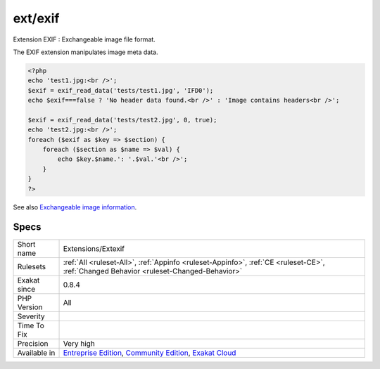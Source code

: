 .. _extensions-extexif:

.. _ext-exif:

ext/exif
++++++++

.. meta::
	:description:
		ext/exif: Extension EXIF : Exchangeable image file format.
	:twitter:card: summary_large_image
	:twitter:site: @exakat
	:twitter:title: ext/exif
	:twitter:description: ext/exif: Extension EXIF : Exchangeable image file format
	:twitter:creator: @exakat
	:twitter:image:src: https://www.exakat.io/wp-content/uploads/2020/06/logo-exakat.png
	:og:image: https://www.exakat.io/wp-content/uploads/2020/06/logo-exakat.png
	:og:title: ext/exif
	:og:type: article
	:og:description: Extension EXIF : Exchangeable image file format
	:og:url: https://php-tips.readthedocs.io/en/latest/tips/Extensions/Extexif.html
	:og:locale: en
Extension EXIF : Exchangeable image file format.

The EXIF extension manipulates image meta data.

.. code-block:: php
   
   <?php
   echo 'test1.jpg:<br />';
   $exif = exif_read_data('tests/test1.jpg', 'IFD0');
   echo $exif===false ? 'No header data found.<br />' : 'Image contains headers<br />';
   
   $exif = exif_read_data('tests/test2.jpg', 0, true);
   echo 'test2.jpg:<br />';
   foreach ($exif as $key => $section) {
       foreach ($section as $name => $val) {
           echo $key.$name.': '.$val.'<br />';
       }
   }
   ?>

See also `Exchangeable image information <https://www.php.net/manual/en/book.exif.php>`_.


Specs
_____

+--------------+-----------------------------------------------------------------------------------------------------------------------------------------------------------------------------------------+
| Short name   | Extensions/Extexif                                                                                                                                                                      |
+--------------+-----------------------------------------------------------------------------------------------------------------------------------------------------------------------------------------+
| Rulesets     | :ref:`All <ruleset-All>`, :ref:`Appinfo <ruleset-Appinfo>`, :ref:`CE <ruleset-CE>`, :ref:`Changed Behavior <ruleset-Changed-Behavior>`                                                  |
+--------------+-----------------------------------------------------------------------------------------------------------------------------------------------------------------------------------------+
| Exakat since | 0.8.4                                                                                                                                                                                   |
+--------------+-----------------------------------------------------------------------------------------------------------------------------------------------------------------------------------------+
| PHP Version  | All                                                                                                                                                                                     |
+--------------+-----------------------------------------------------------------------------------------------------------------------------------------------------------------------------------------+
| Severity     |                                                                                                                                                                                         |
+--------------+-----------------------------------------------------------------------------------------------------------------------------------------------------------------------------------------+
| Time To Fix  |                                                                                                                                                                                         |
+--------------+-----------------------------------------------------------------------------------------------------------------------------------------------------------------------------------------+
| Precision    | Very high                                                                                                                                                                               |
+--------------+-----------------------------------------------------------------------------------------------------------------------------------------------------------------------------------------+
| Available in | `Entreprise Edition <https://www.exakat.io/entreprise-edition>`_, `Community Edition <https://www.exakat.io/community-edition>`_, `Exakat Cloud <https://www.exakat.io/exakat-cloud/>`_ |
+--------------+-----------------------------------------------------------------------------------------------------------------------------------------------------------------------------------------+


